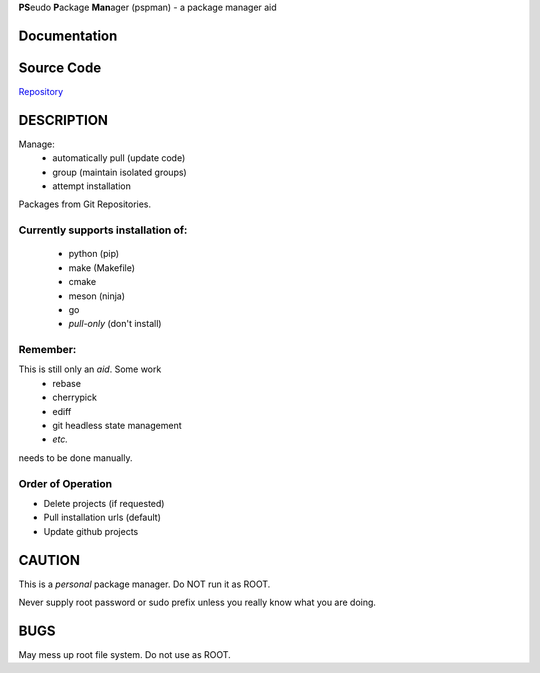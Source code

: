 
**PS**\ eudo **P**\ ackage **Man**\ ager (pspman) - a package manager aid

Documentation
-------------

|Documentation Status|

Source Code
-----------

|source| `Repository <https://github.com/pradyparanjpe/pspman.git>`__


DESCRIPTION
-----------

Manage:
    - automatically pull (update code)
    - group (maintain isolated groups)
    - attempt installation


Packages from Git Repositories.


Currently supports installation of:
~~~~~~~~~~~~~~~~~~~~~~~~~~~~~~~~~~~
    - python (pip)
    - make (Makefile)
    - cmake
    - meson (ninja)
    - go
    - `pull-only` (don't install)

Remember:
~~~~~~~~~

This is still only an *aid*. Some work
    - rebase
    - cherrypick
    - ediff
    - git headless state management
    - `etc.`

needs to be done manually.

Order of Operation
~~~~~~~~~~~~~~~~~~

* Delete projects (if requested)
* Pull installation urls (default)
* Update github projects

CAUTION
-------

This is a `personal` package manager. Do NOT run it as ROOT.

Never supply root password or sudo prefix unless you really know what you are doing.

BUGS
----

May mess up root file system. Do not use as ROOT.

.. |Documentation Status| image:: https://readthedocs.org/projects/pspman/badge/?version=latest
   :target: https://pspman.readthedocs.io/?badge=latest
.. |source| image:: https://github.githubassets.com/favicons/favicon.png
   :target: https://github.com/pradyparanjpe/pspman.git
